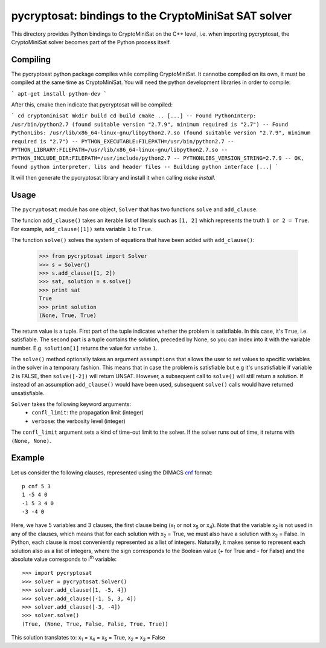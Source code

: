 ===========================================
pycryptosat: bindings to the CryptoMiniSat SAT solver
===========================================

This directory provides Python bindings to CryptoMiniSat on the C++ level,
i.e. when importing pycryptosat, the CryptoMiniSat solver becomes part of the
Python process itself.

Compiling
-----
The pycryptosat python package compiles while compiling CryptoMiniSat. It
cannotbe compiled on its own, it must be compiled at the same time as
CryptoMiniSat. You will need the python development libraries in order to
compile:

```
apt-get install python-dev
```

After this, cmake then indicate that pycryptosat will be compiled:

```
cd cryptominisat
mkdir build
cd build
cmake ..
[...]
-- Found PythonInterp: /usr/bin/python2.7 (found suitable version "2.7.9", minimum required is "2.7")
-- Found PythonLibs: /usr/lib/x86_64-linux-gnu/libpython2.7.so (found suitable version "2.7.9", minimum required is "2.7")
-- PYTHON_EXECUTABLE:FILEPATH=/usr/bin/python2.7
-- PYTHON_LIBRARY:FILEPATH=/usr/lib/x86_64-linux-gnu/libpython2.7.so
-- PYTHON_INCLUDE_DIR:FILEPATH=/usr/include/python2.7
-- PYTHONLIBS_VERSION_STRING=2.7.9
-- OK, found python interpreter, libs and header files
-- Building python interface
[...]
```

It will then generate the pycryptosat library and install it when calling
`make install`.

Usage
-----

The ``pycryptosat`` module has one object, ``Solver`` that has two functions
``solve`` and ``add_clause``.

The funcion ``add_clause()`` takes an iterable list of literals such as
``[1, 2]`` which represents the truth ``1 or 2 = True``. For example,
``add_clause([1])`` sets variable ``1`` to ``True``.

The function ``solve()`` solves the system of equations that have been added
with ``add_clause()``:

   >>> from pycryptosat import Solver
   >>> s = Solver()
   >>> s.add_clause([1, 2])
   >>> sat, solution = s.solve()
   >>> print sat
   True
   >>> print solution
   (None, True, True)

The return value is a tuple. First part of the tuple indicates whether the
problem is satisfiable. In this case, it's ``True``, i.e. satisfiable. The second
part is a tuple contains the solution, preceded by None, so you can index into
it with the variable number. E.g. ``solution[1]`` returns the value for
variabe ``1``.

The ``solve()`` method optionally takes an argument ``assumptions`` that
allows the user to set values to specific variables in the solver in a temporary
fashion. This means that in case the problem is satisfiable but e.g it's
unsatisfiable if variable 2 is FALSE, then ``solve([-2])`` will return
UNSAT. However, a subsequent call to ``solve()`` will still return a solution.
If instead of an assumption ``add_clause()`` would have been used, subsequent
``solve()`` calls would have returned unsatisfiable.

``Solver`` takes the following keyword arguments:
  * ``confl_limit``: the propagation limit (integer)
  * ``verbose``: the verbosity level (integer)

The ``confl_limit`` argument sets a kind of time-out limit to the solver. If
the solver runs out of time, it returns with ``(None, None)``.

Example
-------

Let us consider the following clauses, represented using
the DIMACS `cnf <http://en.wikipedia.org/wiki/Conjunctive_normal_form>`_
format::

   p cnf 5 3
   1 -5 4 0
   -1 5 3 4 0
   -3 -4 0

Here, we have 5 variables and 3 clauses, the first clause being
(x\ :sub:`1`  or not x\ :sub:`5` or x\ :sub:`4`).
Note that the variable x\ :sub:`2` is not used in any of the clauses,
which means that for each solution with x\ :sub:`2` = True, we must
also have a solution with x\ :sub:`2` = False.  In Python, each clause is
most conveniently represented as a list of integers.  Naturally, it makes
sense to represent each solution also as a list of integers, where the sign
corresponds to the Boolean value (+ for True and - for False) and the
absolute value corresponds to i\ :sup:`th` variable::

   >>> import pycryptosat
   >>> solver = pycryptosat.Solver()
   >>> solver.add_clause([1, -5, 4])
   >>> solver.add_clause([-1, 5, 3, 4])
   >>> solver.add_clause([-3, -4])
   >>> solver.solve()
   (True, (None, True, False, False, True, True))

This solution translates to: x\ :sub:`1` = x\ :sub:`4` = x\ :sub:`5` = True,
x\ :sub:`2` = x\ :sub:`3` = False
